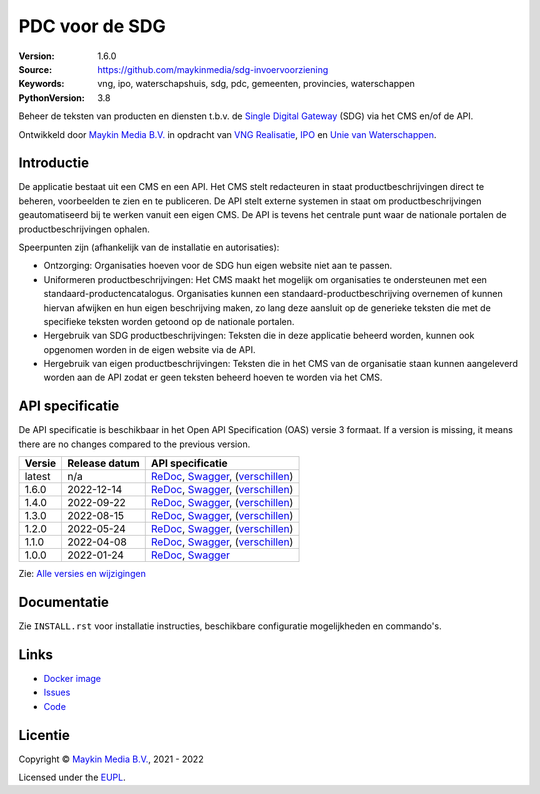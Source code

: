 ===============
PDC voor de SDG
===============

:Version: 1.6.0
:Source: https://github.com/maykinmedia/sdg-invoervoorziening
:Keywords: vng, ipo, waterschapshuis, sdg, pdc, gemeenten, provincies, waterschappen
:PythonVersion: 3.8

|build-status| |coverage| |docker| |black| |python-versions|

Beheer de teksten van producten en diensten t.b.v. de `Single Digital Gateway`_
(SDG) via het CMS en/of de API.

Ontwikkeld door `Maykin Media B.V.`_ in opdracht van `VNG Realisatie`_,
`IPO`_ en `Unie van Waterschappen`_.


Introductie
===========

De applicatie bestaat uit een CMS en een API. Het CMS stelt redacteuren in
staat productbeschrijvingen direct te beheren, voorbeelden te zien en te
publiceren. De API stelt externe systemen in staat om productbeschrijvingen
geautomatiseerd bij te werken vanuit een eigen CMS. De API is tevens het
centrale punt waar de nationale portalen de productbeschrijvingen ophalen.

Speerpunten zijn (afhankelijk van de installatie en autorisaties):

* Ontzorging: Organisaties hoeven voor de SDG hun eigen website niet aan te
  passen.
* Uniformeren productbeschrijvingen: Het CMS maakt het mogelijk om organisaties
  te ondersteunen met een standaard-productencatalogus.
  Organisaties kunnen een standaard-productbeschrijving overnemen of kunnen
  hiervan afwijken en hun eigen beschrijving maken, zo lang deze aansluit op
  de generieke teksten die met de specifieke teksten worden getoond op de
  nationale portalen.
* Hergebruik van SDG productbeschrijvingen: Teksten die in deze applicatie
  beheerd worden, kunnen ook opgenomen worden in de eigen website via de API.
* Hergebruik van eigen productbeschrijvingen: Teksten die in het CMS van de
  organisatie staan kunnen aangeleverd worden aan de API  zodat er geen
  teksten beheerd hoeven te worden via het CMS.


API specificatie
================

De API specificatie is beschikbaar in het Open API Specification (OAS) versie 3
formaat. If a version is missing, it means there are no changes compared to the
previous version.

==============  ==============  =============================
Versie          Release datum   API specificatie
==============  ==============  =============================
latest          n/a             `ReDoc <https://redocly.github.io/redoc/?url=https://raw.githubusercontent.com/maykinmedia/sdg-invoervoorziening/master/src/openapi.yaml>`_,
                                `Swagger <https://petstore.swagger.io/?url=https://raw.githubusercontent.com/maykinmedia/sdg-invoervoorziening/master/src/openapi.yaml>`_,
                                (`verschillen <https://github.com/maykinmedia/sdg-invoervoorziening/compare/1.6.0..master#diff-b9c28fec6c3f3fa5cff870d24601d6ab7027520f3b084cc767aefd258cb8c40a>`_)
1.6.0           2022-12-14      `ReDoc <https://redocly.github.io/redoc/?url=https://raw.githubusercontent.com/maykinmedia/sdg-invoervoorziening/1.6.0/src/openapi.yaml>`_,
                                `Swagger <https://petstore.swagger.io/?url=https://raw.githubusercontent.com/maykinmedia/sdg-invoervoorziening/1.6.0/src/openapi.yaml>`_,
                                (`verschillen <https://github.com/maykinmedia/sdg-invoervoorziening/compare/1.4.0..1.6.0#diff-b9c28fec6c3f3fa5cff870d24601d6ab7027520f3b084cc767aefd258cb8c40a>`_)
1.4.0           2022-09-22      `ReDoc <https://redocly.github.io/redoc/?url=https://raw.githubusercontent.com/maykinmedia/sdg-invoervoorziening/1.4.0/src/openapi.yaml>`_,
                                `Swagger <https://petstore.swagger.io/?url=https://raw.githubusercontent.com/maykinmedia/sdg-invoervoorziening/1.4.0/src/openapi.yaml>`_,
                                (`verschillen <https://github.com/maykinmedia/sdg-invoervoorziening/compare/1.3.0..1.4.0#diff-b9c28fec6c3f3fa5cff870d24601d6ab7027520f3b084cc767aefd258cb8c40a>`_)
1.3.0           2022-08-15      `ReDoc <https://redocly.github.io/redoc/?url=https://raw.githubusercontent.com/maykinmedia/sdg-invoervoorziening/1.3.0/src/openapi.yaml>`_,
                                `Swagger <https://petstore.swagger.io/?url=https://raw.githubusercontent.com/maykinmedia/sdg-invoervoorziening/1.3.0/src/openapi.yaml>`_,
                                (`verschillen <https://github.com/maykinmedia/sdg-invoervoorziening/compare/1.2.0..1.3.0#diff-b9c28fec6c3f3fa5cff870d24601d6ab7027520f3b084cc767aefd258cb8c40a>`_)
1.2.0           2022-05-24      `ReDoc <https://redocly.github.io/redoc/?url=https://raw.githubusercontent.com/maykinmedia/sdg-invoervoorziening/1.2.0/src/openapi.yaml>`_,
                                `Swagger <https://petstore.swagger.io/?url=https://raw.githubusercontent.com/maykinmedia/sdg-invoervoorziening/1.2.0/src/openapi.yaml>`_,
                                (`verschillen <https://github.com/maykinmedia/sdg-invoervoorziening/compare/1.1.0..1.2.0#diff-b9c28fec6c3f3fa5cff870d24601d6ab7027520f3b084cc767aefd258cb8c40a>`_)
1.1.0           2022-04-08      `ReDoc <https://redocly.github.io/redoc/?url=https://raw.githubusercontent.com/maykinmedia/sdg-invoervoorziening/1fe65d2e43c37196bbdee161d4fa8951191f7e3a/src/openapi.yaml>`_,
                                `Swagger <https://petstore.swagger.io/?url=https://raw.githubusercontent.com/maykinmedia/sdg-invoervoorziening/1fe65d2e43c37196bbdee161d4fa8951191f7e3a/src/openapi.yaml>`_,
                                (`verschillen <https://github.com/maykinmedia/sdg-invoervoorziening/compare/1.0.0..1fe65d2e43c37196bbdee161d4fa8951191f7e3a#diff-b9c28fec6c3f3fa5cff870d24601d6ab7027520f3b084cc767aefd258cb8c40a>`_)
1.0.0           2022-01-24      `ReDoc <https://redocly.github.io/redoc/?url=https://raw.githubusercontent.com/maykinmedia/sdg-invoervoorziening/1.0.0/src/openapi.yaml>`_,
                                `Swagger <https://petstore.swagger.io/?url=https://raw.githubusercontent.com/maykinmedia/sdg-invoervoorziening/1.0.0/src/openapi.yaml>`_
==============  ==============  =============================

Zie: `Alle versies en wijzigingen <https://github.com/maykinmedia/sdg-invoervoorziening/blob/master/CHANGELOG.rst>`_


Documentatie
============

Zie ``INSTALL.rst`` voor installatie instructies, beschikbare configuratie
mogelijkheden en commando's.


Links
=====

* `Docker image <https://hub.docker.com/r/maykinmedia/sdg-invoervoorziening>`_
* `Issues <https://github.com/maykinmedia/sdg-invoervoorziening/issues>`_
* `Code <https://github.com/maykinmedia/sdg-invoervoorziening>`_


Licentie
========

Copyright © `Maykin Media B.V.`_, 2021 - 2022

Licensed under the `EUPL`_.


.. |build-status| image:: https://github.com/maykinmedia/sdg-invoervoorziening/actions/workflows/ci.yml/badge.svg
    :alt: Build status
    :target: https://github.com/maykinmedia/sdg-invoervoorziening/actions/workflows/ci.yml

.. |coverage| image:: https://codecov.io/github/maykinmedia/sdg-invoervoorziening/branch/master/graphs/badge.svg?branch=master
    :alt: Coverage
    :target: https://app.codecov.io/gh/maykinmedia/sdg-invoervoorziening

.. |black| image:: https://img.shields.io/badge/code%20style-black-000000.svg
    :alt: Code style
    :target: https://github.com/psf/black

.. |docker| image:: https://img.shields.io/docker/v/maykinmedia/sdg-invoervoorziening
    :alt: Docker image
    :target: https://hub.docker.com/r/maykinmedia/sdg-invoervoorziening

.. |python-versions| image:: https://img.shields.io/badge/python-3.8%2B-blue.svg
    :alt: Supported Python version


.. _`Maykin Media B.V.`: https://www.maykinmedia.nl
.. _`VNG Realisatie`: https://www.vngrealisatie.nl/
.. _`IPO`: https://www.ipo.nl/
.. _`Unie van Waterschappen`: https://www.hetwaterschapshuis.nl/
.. _`Single Digital Gateway`: https://eur-lex.europa.eu/legal-content/EN/TXT/?uri=uriserv:OJ.L_.2018.295.01.0001.01.ENG&toc=OJ:L:2018:295:TOC
.. _`EUPL`: LICENSE.md
